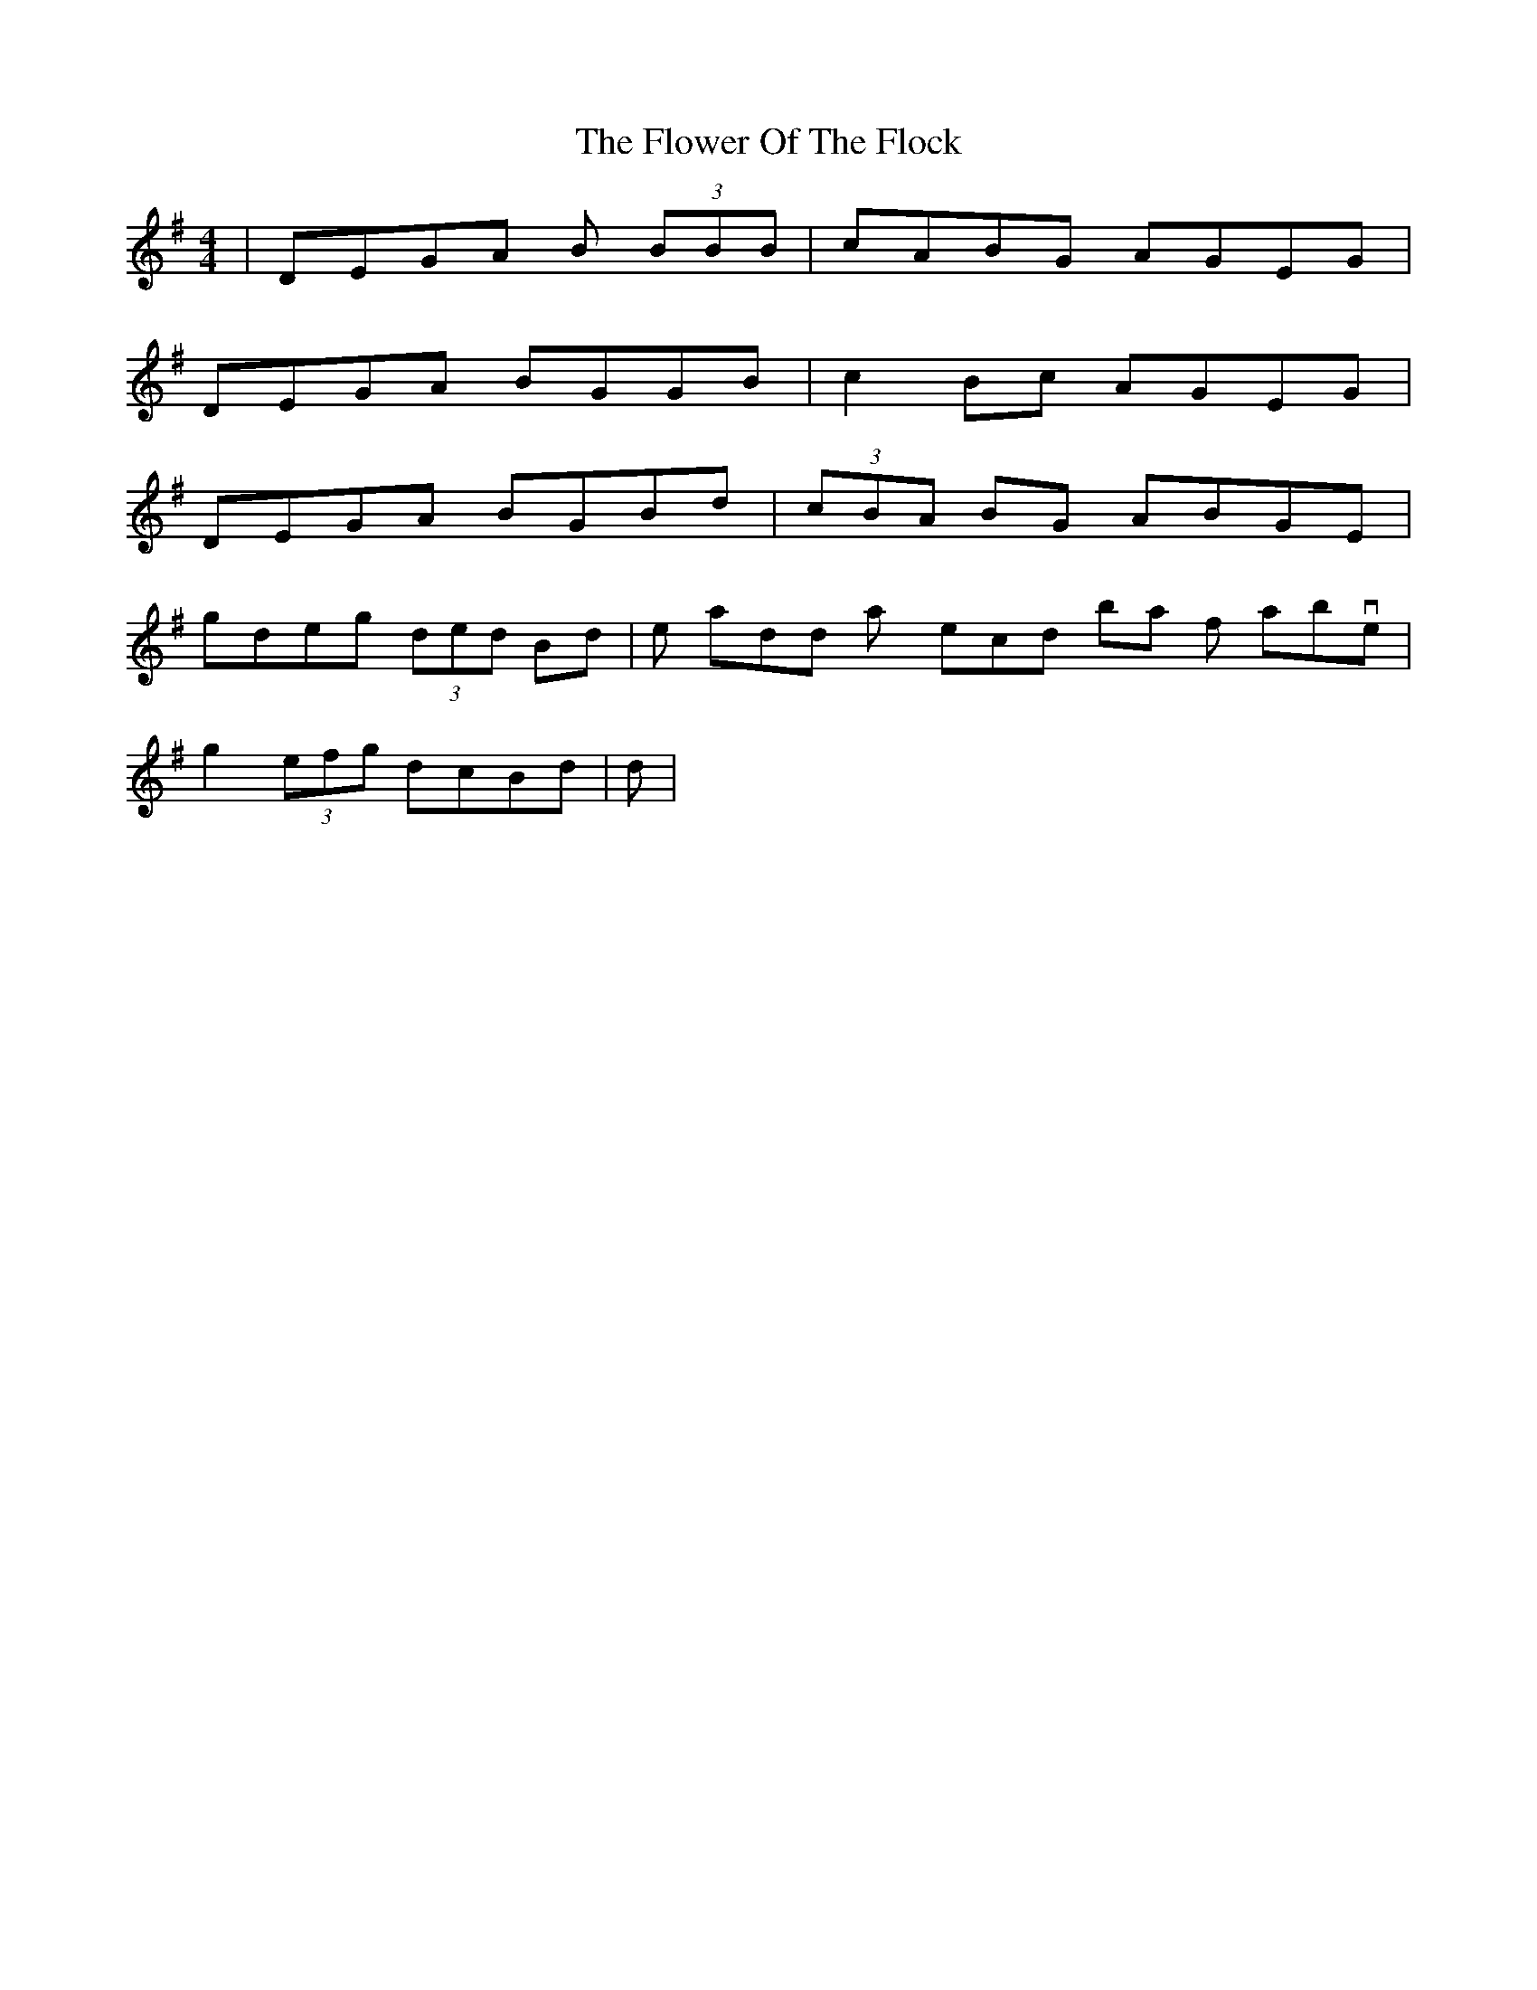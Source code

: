 X: 13480
T: Flower Of The Flock, The
R: reel
M: 4/4
K: Gmajor
|DEGA B (3BBB|cABG AGEG|
DEGA BGGB|c2 Bc AGEG|
DEGA BGBd|(3cBA BG ABGE|
gdeg (3ded Bd|then add any second bar from above|
g2 (3efg dcBd|ditto|


